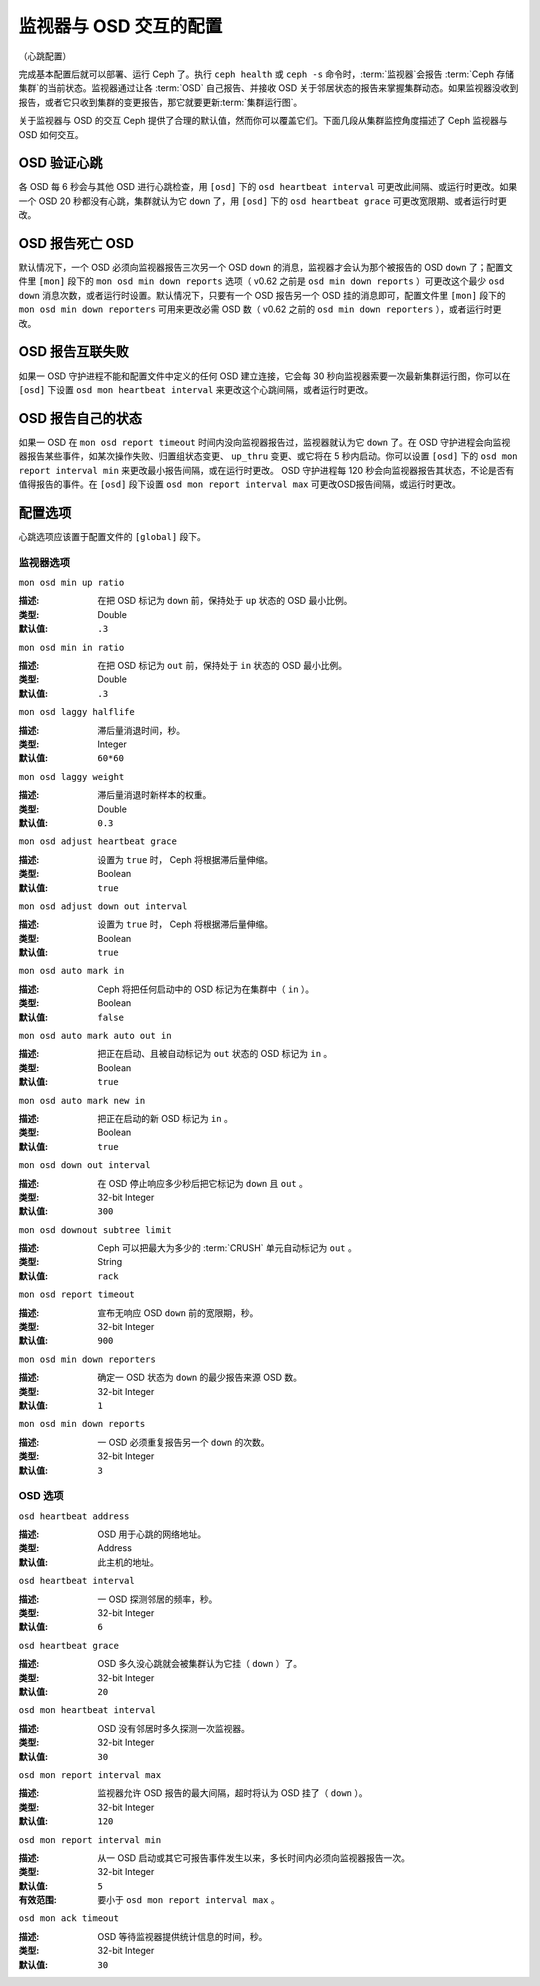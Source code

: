 =========================
 监视器与 OSD 交互的配置
=========================

.. index:: heartbeat

（心跳配置）

完成基本配置后就可以部署、运行 Ceph 了。执行 ``ceph health`` 或 ``ceph -s`` \
命令时，\ :term:`监视器`\ 会报告 :term:`Ceph 存储集群`\ 的当前状态。监视器通\
过让各 :term:`OSD` 自己报告、并接收 OSD 关于邻居状态的报告来掌握集群动态。如\
果监视器没收到报告，或者它只收到集群的变更报告，那它就要更新\ \
:term:`集群运行图`\ 。

关于监视器与 OSD 的交互 Ceph 提供了合理的默认值，然而你可以覆盖它们。下面几段\
从集群监控角度描述了 Ceph 监视器与 OSD 如何交互。


.. index:: heartbeat interval

OSD 验证心跳
============

各 OSD 每 6 秒会与其他 OSD 进行心跳检查，用 ``[osd]`` 下的 \
``osd heartbeat interval`` 可更改此间隔、或运行时更改。如果一个 OSD 20 秒都没\
有心跳，集群就认为它 ``down`` 了，用 ``[osd]`` 下的 ``osd heartbeat grace`` \
可更改宽限期、或者运行时更改。


.. ditaa:: +---------+          +---------+
           |  OSD 1  |          |  OSD 2  |
           +---------+          +---------+
                |                    |
                |----+ Heartbeat     |
                |    | Interval      |
                |<---+ Exceeded      |
                |                    |
                |       Check        |
                |     Heartbeat      |
                |------------------->|
                |                    |
                |<-------------------|
                |   Heart Beating    |
                |                    |
                |----+ Heartbeat     |
                |    | Interval      |
                |<---+ Exceeded      |
                |                    |
                |       Check        |
                |     Heartbeat      |
                |------------------->|
                |                    |
                |----+ Grace         |
                |    | Period        |
                |<---+ Exceeded      |
                |                    |
                |----+ Mark          |
                |    | OSD 2         |
                |<---+ Down          |


.. index:: OSD down report

OSD 报告死亡 OSD
================

默认情况下，一个 OSD 必须向监视器报告三次另一个 OSD ``down`` 的消息，监视器才\
会认为那个被报告的 OSD ``down`` 了；配置文件里 ``[mon]`` 段下的 \
``mon osd min down reports`` 选项（ v0.62 之前是 ``osd min down reports`` ）\
可更改这个最少 ``osd down`` 消息次数，或者运行时设置。默认情况下，只要有一个 \
OSD 报告另一个 OSD 挂的消息即可，配置文件里 ``[mon]`` 段下的 \
``mon osd min down reporters`` 可用来更改必需 OSD 数（ v0.62 之前的 \
``osd min down reporters`` ），或者运行时更改。


.. ditaa:: +---------+     +---------+
           |  OSD 1  |     | Monitor |
           +---------+     +---------+
                |               |
                | OSD 2 Is Down |
                |-------------->|
                |               |
                | OSD 2 Is Down |
                |-------------->|
                |               |
                | OSD 2 Is Down |
                |-------------->|
                |               |
                |               |----------+ Mark
                |               |          | OSD 2
                |               |<---------+ Down


.. index:: peering failure

OSD 报告互联失败
================

如果一 OSD 守护进程不能和配置文件中定义的任何 OSD 建立连接，它会每 30 秒向监\
视器索要一次最新集群运行图，你可以在 ``[osd]`` 下设置 \
``osd mon heartbeat interval`` 来更改这个心跳间隔，或者运行时更改。

.. ditaa:: +---------+     +---------+     +-------+     +---------+
           |  OSD 1  |     |  OSD 2  |     | OSD 3 |     | Monitor |
           +---------+     +---------+     +-------+     +---------+
                |               |              |              |
                |  Request To   |              |              |
                |     Peer      |              |              |
                |-------------->|              |              |
                |<--------------|              |              |
                |    Peering                   |              |
                |                              |              |
                |  Request To                  |              |
                |     Peer                     |              |
                |----------------------------->|              |
                |                                             |
                |----+ OSD Monitor                            |
                |    | Heartbeat                              |
                |<---+ Interval Exceeded                      |
                |                                             |
                |         Failed to Peer with OSD 3           |
                |-------------------------------------------->|
                |<--------------------------------------------|
                |          Receive New Cluster Map            |


.. index:: OSD status

OSD 报告自己的状态
==================

如果一 OSD 在 ``mon osd report timeout`` 时间内没向监视器报告过，监视器就认为\
它 ``down`` 了。在 OSD 守护进程会向监视器报告某些事件，如某次操作失败、归置组\
状态变更、 ``up_thru`` 变更、或它将在 5 秒内启动。你可以设置 ``[osd]`` 下的 \
``osd mon report interval min`` 来更改最小报告间隔，或在运行时更改。 OSD 守护\
进程每 120 秒会向监视器报告其状态，不论是否有值得报告的事件。在 ``[osd]`` 段\
下设置 ``osd mon report interval max`` 可更改OSD报告间隔，或运行时更改。


.. ditaa:: +---------+          +---------+
           |  OSD 1  |          | Monitor |
           +---------+          +---------+
                |                    |
                |----+ Report Min    |
                |    | Interval      |
                |<---+ Exceeded      |
                |                    |
                |----+ Reportable    |
                |    | Event         |
                |<---+ Occurs        |
                |                    |
                |     Report To      |
                |      Monitor       |
                |------------------->|
                |                    |
                |----+ Report Max    |
                |    | Interval      |
                |<---+ Exceeded      |
                |                    |
                |     Report To      |
                |      Monitor       |
                |------------------->|
                |                    |
                |----+ Monitor       |
                |    | Fails         |
                |<---+               |
                                     +----+ Monitor OSD
                                     |    | Report Timeout
                                     |<---+ Exceeded
                                     |
                                     +----+ Mark
                                     |    | OSD 1
                                     |<---+ Down




配置选项
========

心跳选项应该置于配置文件的 ``[global]`` 段下。

.. index:: monitor heartbeat

监视器选项
----------

``mon osd min up ratio``

:描述: 在把 OSD 标记为 ``down`` 前，保持处于 ``up`` 状态的 OSD 最小比例。
:类型: Double
:默认值: ``.3``


``mon osd min in ratio``

:描述: 在把 OSD 标记为 ``out`` 前，保持处于 ``in`` 状态的 OSD 最小比例。
:类型: Double
:默认值: ``.3``


``mon osd laggy halflife``

:描述: 滞后量消退时间，秒。
:类型: Integer
:默认值: ``60*60``


``mon osd laggy weight``

:描述: 滞后量消退时新样本的权重。
:类型: Double
:默认值: ``0.3``


``mon osd adjust heartbeat grace``

:描述: 设置为 ``true`` 时， Ceph 将根据滞后量伸缩。
:类型: Boolean
:默认值: ``true``


``mon osd adjust down out interval``

:描述: 设置为 ``true`` 时， Ceph 将根据滞后量伸缩。
:类型: Boolean
:默认值: ``true``


``mon osd auto mark in``

:描述: Ceph 将把任何启动中的 OSD 标记为在集群中（ ``in`` ）。
:类型: Boolean
:默认值: ``false``


``mon osd auto mark auto out in``

:描述: 把正在启动、且被自动标记为 ``out`` 状态的 OSD 标记为 ``in`` 。
:类型: Boolean
:默认值: ``true``


``mon osd auto mark new in``

:描述: 把正在启动的新 OSD 标记为 ``in`` 。
:类型: Boolean
:默认值: ``true``


``mon osd down out interval``

:描述: 在 OSD 停止响应多少秒后把它标记为 ``down`` 且 ``out`` 。
:类型: 32-bit Integer
:默认值: ``300``


``mon osd downout subtree limit``

:描述: Ceph 可以把最大为多少的 :term:`CRUSH` 单元自动标记为 ``out`` 。
:类型: String
:默认值: ``rack``


``mon osd report timeout``

:描述: 宣布无响应 OSD ``down`` 前的宽限期，秒。
:类型: 32-bit Integer
:默认值: ``900``


``mon osd min down reporters``

:描述: 确定一 OSD 状态为 ``down`` 的最少报告来源 OSD 数。
:类型: 32-bit Integer
:默认值: ``1``


``mon osd min down reports``

:描述: 一 OSD 必须重复报告另一个 ``down`` 的次数。
:类型: 32-bit Integer
:默认值: ``3``


.. index:: OSD hearbeat

OSD 选项
--------

``osd heartbeat address``

:描述: OSD 用于心跳的网络地址。
:类型: Address
:默认值: 此主机的地址。


``osd heartbeat interval``

:描述: 一 OSD 探测邻居的频率，秒。
:类型: 32-bit Integer
:默认值: ``6``


``osd heartbeat grace``

:描述: OSD 多久没心跳就会被集群认为它挂（ ``down`` ）了。
:类型: 32-bit Integer
:默认值: ``20``


``osd mon heartbeat interval``

:描述: OSD 没有邻居时多久探测一次监视器。
:类型: 32-bit Integer
:默认值: ``30``


``osd mon report interval max``

:描述: 监视器允许 OSD 报告的最大间隔，超时将认为 OSD 挂了（ ``down`` ）。
:类型: 32-bit Integer
:默认值: ``120``


``osd mon report interval min``

:描述: 从一 OSD 启动或其它可报告事件发生以来，多长时间内必须向监视器报告一次。
:类型: 32-bit Integer
:默认值: ``5``
:有效范围: 要小于 ``osd mon report interval max`` 。


``osd mon ack timeout``

:描述: OSD 等待监视器提供统计信息的时间，秒。
:类型: 32-bit Integer
:默认值: ``30``
